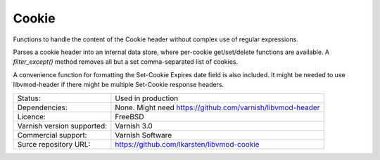 .. _vmods_cookie:

Cookie
======

Functions to handle the content of the Cookie header without complex use of regular expressions.

Parses a cookie header into an internal data store, where per-cookie get/set/delete functions are available. A `filter_except()` method removes all but a set comma-separated list of cookies.

A convenience function for formatting the Set-Cookie Expires date field is also included. It might be needed to use libvmod-header if there might be multiple Set-Cookie response headers.

+----------------------------+-------------------------------------------------------------+
| Status:                    | Used in production                                          |
+----------------------------+-------------------------------------------------------------+
| Dependencies:              | None. Might need https://github.com/varnish/libvmod-header  |
+----------------------------+-------------------------------------------------------------+
| Licence:                   | FreeBSD                                                     |
+----------------------------+-------------------------------------------------------------+
| Varnish version supported: | Varnish 3.0                                                 |
+----------------------------+-------------------------------------------------------------+
| Commercial support:        | Varnish Software                                            |
+----------------------------+-------------------------------------------------------------+
| Surce repository URL:      | https://github.com/lkarsten/libvmod-cookie                  |
+----------------------------+-------------------------------------------------------------+